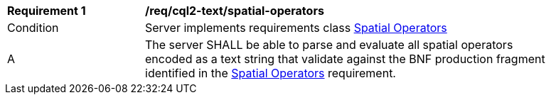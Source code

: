 [[req_cql2-text_spatial-operators]] 
[width="90%",cols="2,6a"]
|===
^|*Requirement {counter:req-id}* |*/req/cql2-text/spatial-operators* 
^|Condition |Server implements requirements class <<rc_spatial-operators,Spatial Operators>>
^|A |The server SHALL be able to parse and evaluate all spatial operators encoded as a text string that validate against the BNF production fragment identified in the <<req_spatial-operators,Spatial Operators>> requirement.
|===
